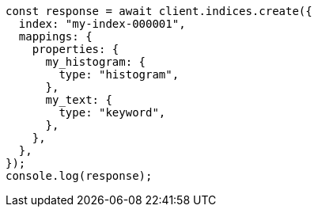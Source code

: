 // This file is autogenerated, DO NOT EDIT
// Use `node scripts/generate-docs-examples.js` to generate the docs examples

[source, js]
----
const response = await client.indices.create({
  index: "my-index-000001",
  mappings: {
    properties: {
      my_histogram: {
        type: "histogram",
      },
      my_text: {
        type: "keyword",
      },
    },
  },
});
console.log(response);
----
